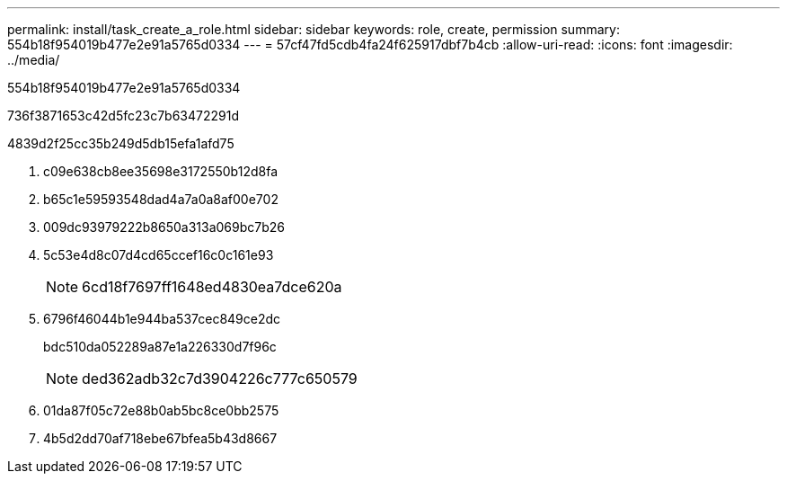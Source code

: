 ---
permalink: install/task_create_a_role.html 
sidebar: sidebar 
keywords: role, create, permission 
summary: 554b18f954019b477e2e91a5765d0334 
---
= 57cf47fd5cdb4fa24f625917dbf7b4cb
:allow-uri-read: 
:icons: font
:imagesdir: ../media/


[role="lead"]
554b18f954019b477e2e91a5765d0334

736f3871653c42d5fc23c7b63472291d

4839d2f25cc35b249d5db15efa1afd75

. c09e638cb8ee35698e3172550b12d8fa
. b65c1e59593548dad4a7a0a8af00e702
. 009dc93979222b8650a313a069bc7b26
. 5c53e4d8c07d4cd65ccef16c0c161e93
+

NOTE: 6cd18f7697ff1648ed4830ea7dce620a

. 6796f46044b1e944ba537cec849ce2dc
+
bdc510da052289a87e1a226330d7f96c

+

NOTE: ded362adb32c7d3904226c777c650579

. 01da87f05c72e88b0ab5bc8ce0bb2575
. 4b5d2dd70af718ebe67bfea5b43d8667

